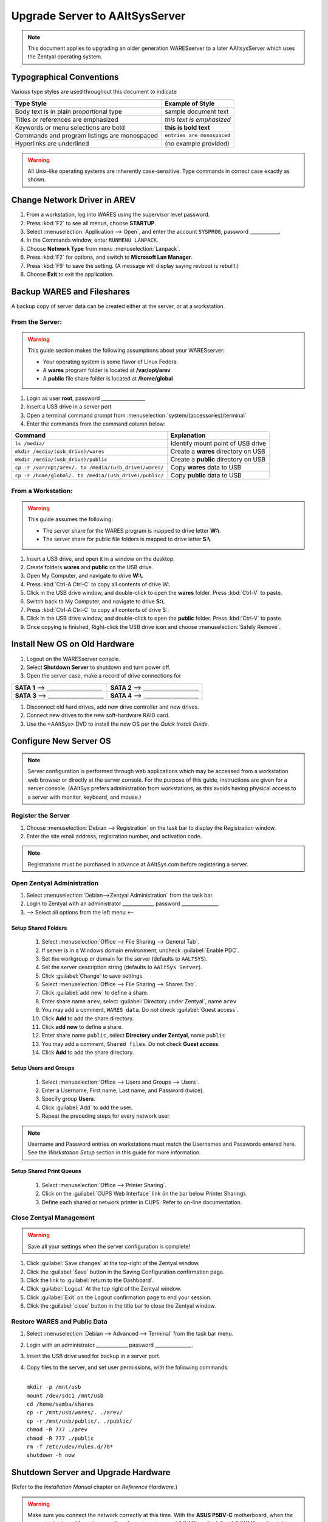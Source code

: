 ###############################
Upgrade Server to AAltSysServer
###############################

.. note:: This document applies to upgrading an older generation WARESserver to 
   a later AAltsysServer which uses the Zentyal operating system.


Typographical Conventions
=========================

Various type styles are used throughout this document to indicate  

+-----------------------------------------------+-------------------------------+
| Type Style                                    | Example of Style              |
+===============================================+===============================+
| Body text is in plain proportional type       | sample document text          | 
+-----------------------------------------------+-------------------------------+
| Titles or references are emphasized           | *this text is emphasized*     | 
+-----------------------------------------------+-------------------------------+
| Keywords or menu selections are bold          | **this is bold text**         | 
+-----------------------------------------------+-------------------------------+
| Commands and program listings are monospaced  | ``entries are monospaced``    | 
+-----------------------------------------------+-------------------------------+
| Hyperlinks are underlined                     | \(no example provided\)       | 
+-----------------------------------------------+-------------------------------+

.. warning::
   All Unix-like operating systems are inherently case-sensitive. Type commands
   in correct case exactly as shown. 

Change Network Driver in AREV
=============================

#. From a workstation, log into WARES using the supervisor level password.
#. Press :kbd:`F2` to see all menus, choose **STARTUP**.
#. Select :menuselection:`Application --> Open`, and enter the account ``SYSPROG``, password ____________.
#. In the Commands window, enter ``RUNMENU LANPACK``.
#. Choose **Network Type** from menu :menuselection:`Lanpack`.
#. Press :kbd:`F2` for options, and switch to **Microsoft Lan Manager**.
#. Press :kbd:`F9` to save the setting. (A message will display saying revboot is rebuilt.)
#. Choose **Exit** to exit the application.

Backup WARES and Fileshares
===========================

A backup copy of server data can be created either at the server, or at a workstation. 

From the Server:
----------------

.. warning::  
   This guide section makes the following assumptions about your WARESserver:
   
   * Your operating system is some flavor of Linux Fedora. 
   * A **wares** program folder is located at **/var/opt/arev**
   * A **public** file share folder is located at **/home/global**


#. Login as user **root**, password __________________
#. Insert a USB drive in a server port
#. Open a terminal command prompt from :menuselection:`system/(accessories)/terminal`
#. Enter the commands from the command column below:

+--------------------------------------------------------+--------------------------------------+
| Command                                                | Explanation                          |
+========================================================+======================================+
| ``ls /media/``                                         | Identify mount point of USB drive    |
+--------------------------------------------------------+--------------------------------------+
| ``mkdir /media/(usb_drive)/wares``                     | Create a **wares** directory on USB  |
+--------------------------------------------------------+--------------------------------------+
| ``mkdir /media/(usb_drive)/public``                    | Create a **public** directory on USB |
+--------------------------------------------------------+--------------------------------------+
| ``cp -r /var/opt/arev/. to /media/(usb_drive)/wares/`` | Copy **wares** data to USB           |
+--------------------------------------------------------+--------------------------------------+
| ``cp -r /home/global/. to /media/(usb_drive)/public/`` | Copy **public** data to USB          |
+--------------------------------------------------------+--------------------------------------+

From a Workstation:
-------------------

.. warning::	   
   This guide assumes the following:
   
   * The server share for the WARES program is mapped to drive letter **W:\\**.
   * The server share for public file folders is mapped to drive letter **S:\\**.


#. Insert a USB drive, and open it in a window on the desktop.
#. Create folders **wares** and **public** on the USB drive.
#. Open My Computer, and navigate to drive **W:\\**.
#. Press :kbd:`Ctrl-A Ctrl-C` to copy all contents of drive W:.
#. Click in the USB drive window, and double-click to open the **wares** folder. Press :kbd:`Ctrl-V` to paste.
#. Switch back to My Computer, and navigate to drive **S:\\**.
#. Press :kbd:`Ctrl-A Ctrl-C` to copy all contents of drive S:.
#. Click in the USB drive window, and double-click to open the **public** folder. Press :kbd:`Ctrl-V` to paste.
#. Once copying is finished, Right-click the USB drive icon and choose :menuselection:`Safely Remove`.

Install New OS on Old Hardware
==============================

#. Logout on the WARESserver console.
#. Select **Shutdown Server** to shutdown and turn power off.
#. Open the server case, make a record of drive connections for 

+-------------------------------------+-------------------------------------+
| **SATA 1** --> ____________________ | **SATA 2** --> ____________________ |
+-------------------------------------+-------------------------------------+
| **SATA 3** --> ____________________ | **SATA 4** --> ____________________ |
+-------------------------------------+-------------------------------------+

#. Disconnect old hard drives, add new drive controller and new drives.
#. Connect new drives to the new soft-hardware RAID card.
#. Use the <AAltSys> DVD to install the new OS per the *Quick Install Guide*.

Configure New Server OS
=======================

.. note:: Server configuration is performed through web applications which may be accessed from a workstation web browser or directly at the server console. For the purpose of this guide, instructions are given for a server console. (AAltSys prefers administration from workstations, as this avoids having physical access to a server with monitor, keyboard, and mouse.)

Register the Server
-------------------

#. Choose :menuselection:`Debian --> Registration` on the task bar to display the Registration window.
#. Enter the site email address, registration number, and activation code.

.. note:: Registrations must be purchased in advance at AAltSys.com before registering a server. 

Open Zentyal Administration
---------------------------

#. Select :menuselection:`Debian-->Zentyal Administration` from the task bar.
#. Login to Zentyal with an administrator _____________ password _______________.
#. --> Select all options from the left menu <--

Setup Shared Folders
^^^^^^^^^^^^^^^^^^^^

   #. Select :menuselection:`Office --> File Sharing --> General Tab`.
   #. If server is in a Windows domain environment, uncheck :guilabel:`Enable PDC`.
   #. Set the workgroup or domain for the server (defaults to ``AALTSYS``).
   #. Set the server description string (defaults to ``AAltSys Server``).
   #. Click :guilabel:`Change` to save settings.
   #. Select :menuselection:`Office --> File Sharing --> Shares Tab`.
   #. Click :guilabel:`add new` to define a share.
   #. Enter share name ``arev``, select :guilabel:`Directory under Zentyal`, name ``arev``
   #. You may add a comment, ``WARES data``. Do not check :guilabel:`Guest access`.
   #. Click **Add** to add the share directory.
   #. Click **add new** to define a share.
   #. Enter share name ``public``, select **Directory under Zentyal**, name ``public``
   #. You may add a comment, ``Shared files``. Do not check **Guest access**.
   #. Click **Add** to add the share directory.

Setup Users and Groups
^^^^^^^^^^^^^^^^^^^^^^

   #. Select :menuselection:`Office --> Users and Groups --> Users`.
   #. Enter a Username, First name, Last name, and Password (twice).
   #. Specify group **Users**.
   #. Click :guilabel:`Add` to add the user.
   #. Repeat the preceding steps for every network user.

.. note:: Username and Password entries on workstations must match the Usernames and Passwords entered here. See the *Workstation Setup* section in this guide for more information.

Setup Shared Print Queues
^^^^^^^^^^^^^^^^^^^^^^^^^

   #. Select :menuselection:`Office --> Printer Sharing`.
   #. Click on the :guilabel:`CUPS Web Interface` link (in the bar below Printer Sharing).
   #. Define each shared or network printer in CUPS. Refer to on-line documentation.


Close Zentyal Management
------------------------

.. warning:: Save all your settings when the server configuration is complete!

#. Click :guilabel:`Save changes` at the top-right of the Zentyal window.
#. Click the :guilabel:`Save` button in the Saving Configuration confirmation page. 
#. Click the link to :guilabel:`return to the Dashboard`.
#. Click :guilabel:`Logout` At the top right of the Zentyal window.
#. Click :guilabel:`Exit` on the Logout confirmation page to end your session.
#. Click the :guilabel:`close` button in the title bar to close the Zentyal window.


Restore WARES and Public Data
-----------------------------

#. Select :menuselection:`Debian --> Advanced --> Terminal` from the task bar menu.
#. Login with an administrator _____________ password _______________.
#. Insert the USB drive used for backup in a server port.
#. Copy files to the server, and set user permissions, with the following commands:

   |
   | ``mkdir -p /mnt/usb``
   | ``mount /dev/sdc1 /mnt/usb``
   | ``cd /home/samba/shares``
   | ``cp -r /mnt/usb/wares/. ./arev/``
   | ``cp -r /mnt/usb/public/. ./public/``
   | ``chmod -R 777 ./arev``
   | ``chmod -R 777 ./public``
   | ``rm -f /etc/udev/rules.d/70*``
   | ``shutdown -h now``

Shutdown Server and Upgrade Hardware
====================================

(Refer to the *Installation Manual* chapter on *Reference Hardware*.)

.. warning::  Make sure you connect the network correctly at this time. With the **ASUS P5BV-C** motherboard, when the computer is viewed from the rear, the ethernet ports are: eth1 (LAN) on the left, eth0 (WAN) on the right.


Restart Server and Workstations
===============================

(Refer to the *Workstation Administration* manual.) 
